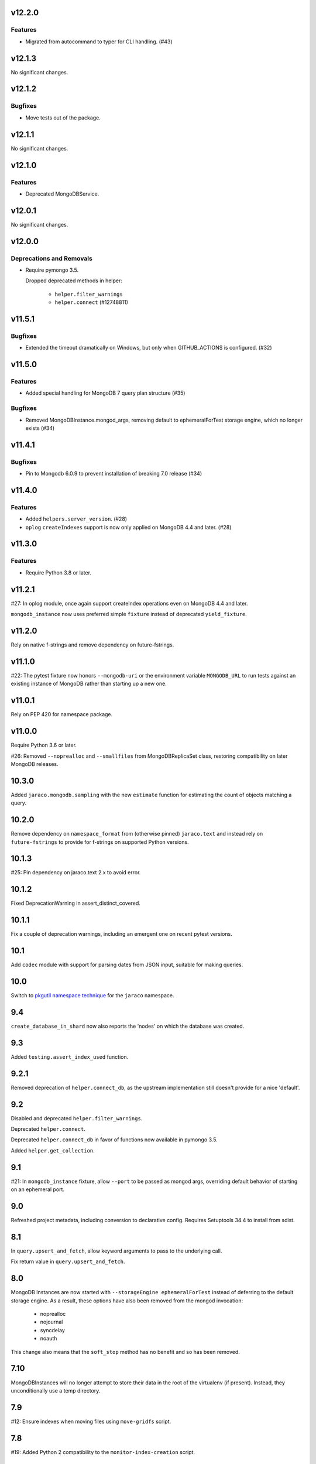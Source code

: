 v12.2.0
=======

Features
--------

- Migrated from autocommand to typer for CLI handling. (#43)


v12.1.3
=======

No significant changes.


v12.1.2
=======

Bugfixes
--------

- Move tests out of the package.


v12.1.1
=======

No significant changes.


v12.1.0
=======

Features
--------

- Deprecated MongoDBService.


v12.0.1
=======

No significant changes.


v12.0.0
=======

Deprecations and Removals
-------------------------

- Require pymongo 3.5.

  Dropped deprecated methods in helper:

      - ``helper.filter_warnings``
      - ``helper.connect`` (#12748811)


v11.5.1
=======

Bugfixes
--------

- Extended the timeout dramatically on Windows, but only when GITHUB_ACTIONS is configured. (#32)


v11.5.0
=======

Features
--------

- Added special handling for MongoDB 7 query plan structure (#35)


Bugfixes
--------

- Removed MongoDBInstance.mongod_args, removing default to ephemeralForTest storage engine, which no longer exists (#34)


v11.4.1
=======

Bugfixes
--------

- Pin to Mongodb 6.0.9 to prevent installation of breaking 7.0 release (#34)


v11.4.0
=======

Features
--------

- Added ``helpers.server_version``. (#28)
- ``oplog`` ``createIndexes`` support is now only applied on MongoDB 4.4 and later. (#28)


v11.3.0
=======

Features
--------

- Require Python 3.8 or later.


v11.2.1
=======

#27: In oplog module, once again support createIndex operations
even on MongoDB 4.4 and later.

``mongodb_instance`` now uses preferred simple ``fixture``
instead of deprecated ``yield_fixture``.

v11.2.0
=======

Rely on native f-strings and remove dependency on future-fstrings.

v11.1.0
=======

#22: The pytest fixture now honors ``--mongodb-uri`` or
the environment variable ``MONGODB_URL`` to run tests
against an existing instance of MongoDB rather than starting
up a new one.

v11.0.1
=======

Rely on PEP 420 for namespace package.

v11.0.0
=======

Require Python 3.6 or later.

#26: Removed ``--noprealloc`` and ``--smallfiles`` from
MongoDBReplicaSet class, restoring compatibility on
later MongoDB releases.

10.3.0
======

Added ``jaraco.mongodb.sampling`` with the new
``estimate`` function for estimating the count of
objects matching a query.

10.2.0
======

Remove dependency on ``namespace_format`` from
(otherwise pinned) ``jaraco.text`` and instead rely
on ``future-fstrings`` to provide for f-strings on
supported Python versions.

10.1.3
======

#25: Pin dependency on jaraco.text 2.x to avoid error.

10.1.2
======

Fixed DeprecationWarning in assert_distinct_covered.

10.1.1
======

Fix a couple of deprecation warnings, including an emergent
one on recent pytest versions.

10.1
====

Add ``codec`` module with support for parsing dates from
JSON input, suitable for making queries.

10.0
====

Switch to `pkgutil namespace technique
<https://packaging.python.org/guides/packaging-namespace-packages/#pkgutil-style-namespace-packages>`_
for the ``jaraco`` namespace.

9.4
===

``create_database_in_shard`` now also reports the 'nodes'
on which the database was created.

9.3
===

Added ``testing.assert_index_used`` function.

9.2.1
=====

Removed deprecation of ``helper.connect_db``, as the
upstream implementation still doesn't provide for a
nice 'default'.

9.2
===

Disabled and deprecated ``helper.filter_warnings``.

Deprecated ``helper.connect``.

Deprecated ``helper.connect_db`` in favor of functions
now available in pymongo 3.5.

Added ``helper.get_collection``.

9.1
===

#21: In ``mongodb_instance`` fixture, allow ``--port`` to be
passed as mongod args, overriding default behavior of starting
on an ephemeral port.

9.0
===

Refreshed project metadata, including conversion to declarative
config. Requires Setuptools 34.4 to install from sdist.

8.1
===

In ``query.upsert_and_fetch``, allow keyword arguments to pass
to the underlying call.

Fix return value in ``query.upsert_and_fetch``.

8.0
===

MongoDB Instances are now started with
``--storageEngine ephemeralForTest`` instead of deferring to
the default storage engine. As a result, these options have
also been removed from the mongod invocation:

 - noprealloc
 - nojournal
 - syncdelay
 - noauth

This change also means that the ``soft_stop`` method has no
benefit and so has been removed.

7.10
====

MongoDBInstances will no longer attempt to store their data in
the root of the virtualenv (if present). Instead, they
unconditionally use a temp directory.

7.9
===

#12: Ensure indexes when moving files using ``move-gridfs`` script.

7.8
===

#19: Added Python 2 compatibility to the ``monitor-index-creation``
script.

7.7
===

Added ``compat.Collection`` with ``save`` method added in 6.2.

7.6
===

No longer pass ``--ipv6`` to mongod in MongoDBInstance. IPv6
is supported since MongoDB 3.0 without this option, and in
some environments, supplying this parameter causes the daemon
to fail to bind to any interfaces.

7.5
===

Added ``jaraco.mongodb.insert-doc`` to take a JSON document
from the command-line and insert it into the indicated collection.

7.4
===

#18: Allow pmxbot command to connect to the MongoDB database
other than localhost.

7.3
===

Add ``jaraco.mongodb.fields`` for escaping values for document
fields.

7.2.3
=====

#17: Remove ``--nohttpinterface`` when constructing MongoDB
instances, following the `same approach taken by MongoDB
<https://jira.mongodb.org/browse/TOOLS-1679>`_.

7.2.2
=====

#16: Fixed monitor-index-creation script for MongoDB 3.2+.

7.2.1
=====

Corrected oplog replication issues for MongoDB 3.6 (#13,
#14).

7.2
===

Moved ``Extend`` action in oplog module to
`jaraco.ui <https://pypi.org/project/jaraco.ui>`_ 1.6.

7.1
===

In ``move-gridfs``, explicitly handle interrupt to allow a
move to complete and only stop between moves.

7.0.2
=====

Fix AttributeError in ``move-gridfs`` get_args.

7.0.1
=====

Miscellaneous packaging fixes.

7.0
===

Removed support for ``seconds`` argument to ``oplog``
command.

6.4
===

``move-gridfs`` now accepts a limit-date option, allowing
for the archival of files older than a certain date.

6.3.1
=====

#11: With save, only use replace when an _id is specified.

6.3
===

#10: MongoDBInstance now passes the subprocess output
through to stderr and stdout. Callers should either
capture this output separately (such as pytest already
does) or set a ``.process_kwargs`` property on the
instance to customize the ``stdout`` and/or ``stderr``
parameters to Popen.

6.2.1
=====

Use portend for finding available local port, eliminating
remaining DeprecationWarnings.

6.2
===

Add compat module and ``compat.save`` method for
supplying the ``Collection.save`` behavior, deprecated
in PyMongo.

Updated PyMongo 3.0 API usage to eliminate
DeprecationWarnings.

6.1.1
=====

#9: Fix issue with MongoDBInstance by using
``subprocess.PIPE`` for stdout. Users may read from
this pipe by reading ``instance.process.stdout``.

6.1
===

Now, suppress creation of MongoDBInstance log file in
fixture and MongoDBInstance service.

6.0
===

Removed workarounds module.

5.6
===

Added workarounds module with ``safe_upsert_27707``.

5.5
===

No longer startup MongoDBInstance with
``textSearchEnabled=true``, fixing startup on MongoDB 3.4
and dropping implicit support for text search on MongoDB 2.4.

#7: Oplog tool now supports MongoDB 3.4 for the tested
use cases.

5.4
===

``assert_covered`` now will fail when the candidate cursor
returns no results, as that's almost certainly not an effective
assertion.

5.3
===

Nicer rendering of operations in the oplog tool.

In ``testing`` module, assertions now return the objects
on which they've asserted (for troubleshooting or additional
assertions).

5.2.1
=====

#6: Oplog tool will now include, exclude, and apply namespace
renames on 'renameCollection' commands.

5.2
===

Oplog tool no longer has a default window of 86400 seconds,
but instead requires that a window or valid resume file
be specified. Additionally, there is no longer a default
resume file (avoiding potential issues with multiple
processes writing to the same file).

Oplog tool now accepts a ``--window`` argument, preferred
to the now deprecated ``--seconds`` argument. Window
accepts simple time spans, like "3 days" or "04:20" (four
hours, twenty minutes). See the docs for `pytimeparse
<https://github.com/wroberts/pytimeparse>`_ for specifics
on which formats are supported.

5.1.1
=====

Fix version reporting when invoked with ``-m``.

5.1
===

Oplog tool no longer defaults to ``localhost`` for the dest,
but instead allows the value to be None. When combined with
``--dry-run``, dest is not needed and a connection is only
attempted if ``--dest`` is indicated.

Oplog tool now logs the name and version on startup.

5.0
===

Removed ``oplog.increment_ts`` and ``Timestamp.next`` operation
(no longer needed).

Ensure that ts is a oplog.Timestamp during ``save_ts``.

4.4
===

#3: ``create_db_in_shard`` no longer raises an exception when
the database happens to be created in the target shard.

#5: Better MongoDB 3.2 support for oplog replication.

Tests in continuous integration are now run against MongoDB
2.6, 3.0, and 3.2.

4.3
===

Oplog replay now warns if there are no operations preceding
the cutoff.

4.2.2
=====

#2: Retain key order when loading Oplog events for replay.

4.2.1
=====

Avoid race condition if an operation was being applied
when sync was cancelled.

4.2
===

``oplog`` now reports the failed operation when an oplog
entry fails to apply.

4.1
===

``oplog`` command now accepts multiple indications of the
following arguments::

 - --ns
 - --exclude
 - --rename

See the docstring for the implications of this change.

4.0
===

Drop support for Python 3.2.

3.18.1
======

Add helper module to docs.

3.18
====

Added ``sharding`` module with ``create_db_in_shard``
function and pmxbot command.

3.17
====

Add Trove classifier for Pytest Framework.

3.16
====

Extract migration manager functionality from YouGov's
cases migration.

3.15.2
======

Correct syntax error.

3.15.1
======

Set a small batch size on fs query for move-gridfs to
prevent the cursor timing out while chunks are moved.

3.15
====

Add ``jaraco.mongodb.move-gridfs`` command.

3.14
====

Exposed ``mongod_args`` on ``MongoDBInstance``
and ``MongoDBReplicaSet``.

Allow arbitrary arguments to be included as mongodb
args with pytest plugin. For example::

    pytest --mongod-args=--storageEngine=wiredTiger

3.13
====

Added ``manage`` module with support for purging all databases.
Added ``.purge_all_databases`` to MongoDBInstance.

3.12
====

Minor usability improvements in monitor-index-creation script.

3.11
====

Better error reporting in mongodb_instance fixture.

3.10
====

MongoDBInstance now allows for a ``.soft_stop`` and subsequent ``.start``
to restart the instance against the same data_dir.

3.8
===

``repair-gridfs`` command now saves documents before removing
files.

3.7
===

Add ``helper.connect_gridfs`` function.

Add script for removing corrupt GridFS files:
``jaraco.mongodb.repair-gridfs``.

3.6
===

Add ``helper`` and ``uri`` modules with functions to facilitate common
operations in PyMongo.

3.5
===

Add script for checking GridFS. Invoke with
``python -m jaraco.mongodb.check-gridfs``.

3.4
===

#1: Rename a namespace in index operations.

3.3
===

Add a ``dry-run`` option to suppress application of operations.

3.0
===

Oplog command no longer accepts '-h', '--host', '--to', '--port', '-p',
or '--from', but
instead accepts '--source' and '--dest' options for specifying source
and destination hosts/ports.

2.8
===

Adopt abandoned ``mongooplog_alt`` as ``jaraco.mongodb.oplog``.

2.7
===

Support PyMongo 2.x and 3.x.

2.6
===

Adopted ``service`` module from jaraco.test.services.

2.4
===

Add ``testing.assert_distinct_covered``.

2.3
===

Add ``query.compat_explain``, providing forward compatibility
for MongoDB 3.0 `explain changes
<http://docs.mongodb.org/v3.0/reference/explain-results/>`_.

``testing.assert_covered`` uses compat_explain for MongoDB 3.0
compatibility.

2.2
===

Add query module with ``project`` function.

2.0
===

Removed references to ``jaraco.modb``. Instead, allow the Sessions object to
accept a ``codec`` parameter. Applications that currently depend on the
``use_modb`` functionality must instead use the following in the config::

    "sessions.codec": jaraco.modb

1.0
===

Initial release, introducing ``sessions`` module based on ``yg.mongodb`` 2.9.
